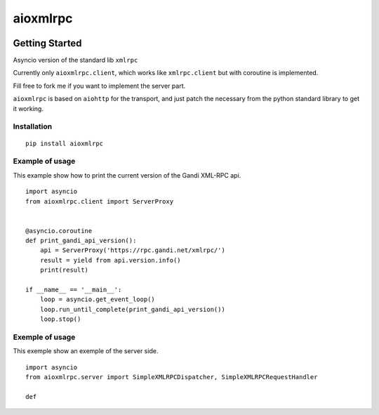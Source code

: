=========
aioxmlrpc
=========


.. image:: https://travis-ci.org/mardiros/aioxmlrpc.png?branch=master
   :target: https://travis-ci.org/mardiros/aioxmlrpc


Getting Started
===============

Asyncio version of the standard lib ``xmlrpc``

Currently only ``aioxmlrpc.client``, which works like ``xmlrpc.client`` but
with coroutine is implemented.

Fill free to fork me if you want to implement the server part.


``aioxmlrpc`` is based on ``aiohttp`` for the transport, and just patch
the necessary from the python standard library to get it working.


Installation
------------

::

    pip install aioxmlrpc


Example of usage
----------------

This example show how to print the current version of the Gandi XML-RPC api.


::

    import asyncio
    from aioxmlrpc.client import ServerProxy


    @asyncio.coroutine
    def print_gandi_api_version():
        api = ServerProxy('https://rpc.gandi.net/xmlrpc/')
        result = yield from api.version.info()
        print(result)

    if __name__ == '__main__':
        loop = asyncio.get_event_loop()
        loop.run_until_complete(print_gandi_api_version())
        loop.stop()


Exemple of usage
----------------

This exemple show an exemple of the server side.


::

   import asyncio
   from aioxmlrpc.server import SimpleXMLRPCDispatcher, SimpleXMLRPCRequestHandler

   def
